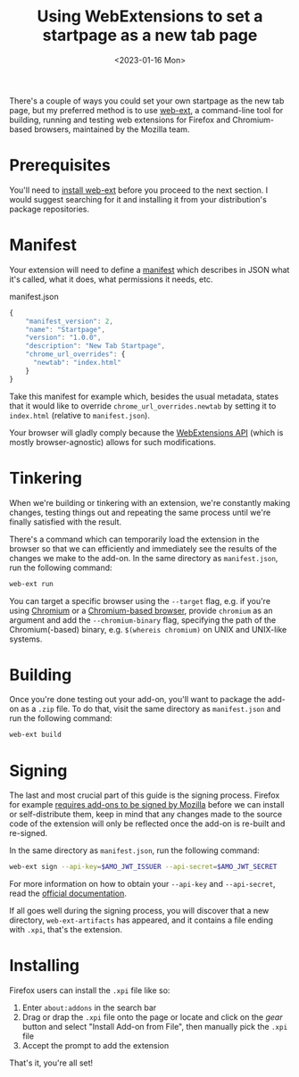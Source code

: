 #+title:    Using WebExtensions to set a startpage as a new tab page
#+date:     <2023-01-16 Mon>
#+filetags: :browser:

There's a couple of ways you could set your own startpage as the new
tab page, but my preferred method is to use [[https://github.com/mozilla/web-ext][web-ext]], a command-line
tool for building, running and testing web extensions for Firefox and
Chromium-based browsers, maintained by the Mozilla team.

* Prerequisites

You'll need to [[https://github.com/mozilla/web-ext#installation-from-npm][install web-ext]] before you proceed to the next
section. I would suggest searching for it and installing it from your
distribution's package repositories.

* Manifest

Your extension will need to define a [[https://developer.mozilla.org/en-US/docs/Mozilla/Add-ons/WebExtensions/manifest.json][manifest]] which describes in JSON
what it's called, what it does, what permissions it needs, etc.

#+caption: manifest.json
#+begin_src js
{
    "manifest_version": 2,
    "name": "Startpage",
    "version": "1.0.0",
    "description": "New Tab Startpage",
    "chrome_url_overrides": {
      "newtab": "index.html"
    }
}
#+end_src

Take this manifest for example which, besides the usual metadata,
states that it would like to override =chrome_url_overrides.newtab= by
setting it to =index.html= (relative to =manifest.json=).

Your browser will gladly comply because the [[https://developer.mozilla.org/en-US/docs/Mozilla/Add-ons/WebExtensions][WebExtensions API]] (which is
mostly browser-agnostic) allows for such modifications.

* Tinkering

When we're building or tinkering with an extension, we're constantly
making changes, testing things out and repeating the same process
until we're finally satisfied with the result.

There's a command which can temporarily load the extension in the
browser so that we can efficiently and immediately see the results of
the changes we make to the add-on. In the same directory as
=manifest.json=, run the following command:

#+begin_src sh
web-ext run
#+end_src

You can target a specific browser using the =--target= flag, e.g. if
you're using [[https://en.wikipedia.org/wiki/Chromium_(web_browser)][Chromium]] or a [[https://en.wikipedia.org/wiki/Chromium_(web_browser)#Browsers_based_on_Chromium][Chromium-based browser]], provide =chromium=
as an argument and add the =--chromium-binary= flag, specifying the
path of the Chromium(-based) binary, e.g. =$(whereis chromium)= on
UNIX and UNIX-like systems.

* Building

Once you're done testing out your add-on, you'll want to package the
add-on as a =.zip= file. To do that, visit the same directory as
=manifest.json= and run the following command:

#+begin_src sh
web-ext build
#+end_src

* Signing

The last and most crucial part of this guide is the signing
process. Firefox for example [[https://extensionworkshop.com/documentation/publish/signing-and-distribution-overview/][requires add-ons to be signed by Mozilla]]
before we can install or self-distribute them, keep in mind that any
changes made to the source code of the extension will only be
reflected once the add-on is re-built and re-signed.

In the same directory as =manifest.json=, run the following command:

#+begin_src sh
web-ext sign --api-key=$AMO_JWT_ISSUER --api-secret=$AMO_JWT_SECRET
#+end_src

For more information on how to obtain your =--api-key= and
=--api-secret=, read the [[https://extensionworkshop.com/documentation/develop/getting-started-with-web-ext][official documentation]].

If all goes well during the signing process, you will discover that a
new directory, =web-ext-artifacts= has appeared, and it contains a
file ending with =.xpi=, that's the extension.

* Installing

Firefox users can install the =.xpi= file like so:
1. Enter =about:addons= in the search bar
2. Drag or drap the =.xpi= file onto the page or locate and click on
   the /gear/ button and select "Install Add-on from File", then
   manually pick the =.xpi= file
3. Accept the prompt to add the extension

That's it, you're all set!
